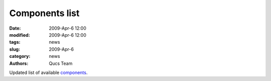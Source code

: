 Components list
###############

:date: 2009-Apr-6 12:00
:modified: 2009-Apr-6 12:00
:tags: news
:slug: 2009-Apr-6
:category: news
:authors: Qucs Team

Updated list of available components_.

.. _components: components.html
